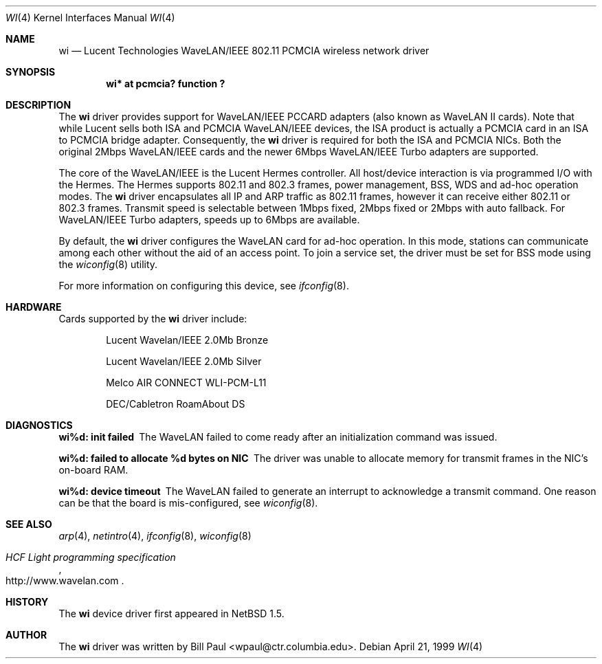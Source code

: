 .\"     $NetBSD: wi.4,v 1.9 2000/03/13 19:28:35 drochner Exp $
.\"
.\" Copyright (c) 1997, 1998, 1999
.\"	Bill Paul <wpaul@ctr.columbia.edu>. All rights reserved.
.\"
.\" Redistribution and use in source and binary forms, with or without
.\" modification, are permitted provided that the following conditions
.\" are met:
.\" 1. Redistributions of source code must retain the above copyright
.\"    notice, this list of conditions and the following disclaimer.
.\" 2. Redistributions in binary form must reproduce the above copyright
.\"    notice, this list of conditions and the following disclaimer in the
.\"    documentation and/or other materials provided with the distribution.
.\" 3. All advertising materials mentioning features or use of this software
.\"    must display the following acknowledgement:
.\"	This product includes software developed by Bill Paul.
.\" 4. Neither the name of the author nor the names of any co-contributors
.\"    may be used to endorse or promote products derived from this software
.\"   without specific prior written permission.
.\"
.\" THIS SOFTWARE IS PROVIDED BY Bill Paul AND CONTRIBUTORS ``AS IS'' AND
.\" ANY EXPRESS OR IMPLIED WARRANTIES, INCLUDING, BUT NOT LIMITED TO, THE
.\" IMPLIED WARRANTIES OF MERCHANTABILITY AND FITNESS FOR A PARTICULAR PURPOSE
.\" ARE DISCLAIMED.  IN NO EVENT SHALL Bill Paul OR THE VOICES IN HIS HEAD
.\" BE LIABLE FOR ANY DIRECT, INDIRECT, INCIDENTAL, SPECIAL, EXEMPLARY, OR
.\" CONSEQUENTIAL DAMAGES (INCLUDING, BUT NOT LIMITED TO, PROCUREMENT OF
.\" SUBSTITUTE GOODS OR SERVICES; LOSS OF USE, DATA, OR PROFITS; OR BUSINESS
.\" INTERRUPTION) HOWEVER CAUSED AND ON ANY THEORY OF LIABILITY, WHETHER IN
.\" CONTRACT, STRICT LIABILITY, OR TORT (INCLUDING NEGLIGENCE OR OTHERWISE)
.\" ARISING IN ANY WAY OUT OF THE USE OF THIS SOFTWARE, EVEN IF ADVISED OF
.\" THE POSSIBILITY OF SUCH DAMAGE.
.\"
.\"	$Id: wi.4,v 1.9 2000/03/13 19:28:35 drochner Exp $
.\"
.Dd April 21, 1999
.Dt WI 4 
.Os 
.Sh NAME
.Nm wi
.Nd
Lucent Technologies WaveLAN/IEEE 802.11 PCMCIA wireless network driver
.Sh SYNOPSIS
.Cd "wi* at pcmcia? function ?"
.Sh DESCRIPTION
The
.Nm
driver provides support for WaveLAN/IEEE PCCARD adapters (also known
as WaveLAN II cards).
Note that while Lucent sells both ISA and PCMCIA WaveLAN/IEEE devices,
the ISA product is actually a PCMCIA card in an ISA to PCMCIA bridge adapter.
Consequently, the
.Nm
driver is required for both the ISA and PCMCIA NICs.
Both the original 2Mbps WaveLAN/IEEE cards and
the newer 6Mbps WaveLAN/IEEE Turbo adapters are supported.
.Pp
The core of the WaveLAN/IEEE is the Lucent Hermes controller.
All host/device interaction is via programmed I/O with the Hermes.
The Hermes supports 802.11 and 802.3 frames, power management, BSS, WDS
and ad-hoc operation modes.
The
.Nm
driver encapsulates all IP and ARP traffic as 802.11 frames, however
it can receive either 802.11 or 802.3 frames.
Transmit speed is selectable between 1Mbps fixed,
2Mbps fixed or 2Mbps with auto fallback.
For WaveLAN/IEEE Turbo adapters, speeds up to 6Mbps are available.
.Pp
By default, the
.Nm
driver configures the WaveLAN card for ad-hoc operation.
In this mode,
stations can communicate among each other without the aid of an access
point.
To join a service set, the driver must be set for BSS mode using the
.Xr wiconfig 8
utility.
.Pp
For more information on configuring this device, see
.Xr ifconfig 8 .
.Sh HARDWARE
Cards supported by the
.Nm
driver include:
.Pp
.Bl -item -offset indent
.It
Lucent Wavelan/IEEE 2.0Mb Bronze
.It
Lucent Wavelan/IEEE 2.0Mb Silver
.It
Melco AIR CONNECT WLI-PCM-L11
.It
DEC/Cabletron RoamAbout DS
.El
.Sh DIAGNOSTICS
.Bl -diag
.It "wi%d: init failed"
The WaveLAN failed to come ready after an initialization command was
issued.
.It "wi%d: failed to allocate %d bytes on NIC"
The driver was unable to allocate memory for transmit frames in the
NIC's on-board RAM.
.It "wi%d: device timeout"
The WaveLAN failed to generate an interrupt to acknowledge a transmit
command.
One reason can be that the board is mis-configured, see
.Xr wiconfig 8 .
.El
.Sh SEE ALSO
.Xr arp 4 ,
.Xr netintro 4 , 
.Xr ifconfig 8 ,
.Xr wiconfig 8
.Rs
.%T HCF Light programming specification
.%O http://www.wavelan.com
.Re
.Sh HISTORY
The
.Nm
device driver first appeared in
.Nx 1.5 .
.Sh AUTHOR
The
.Nm
driver was written by
.An Bill Paul Aq wpaul@ctr.columbia.edu .
